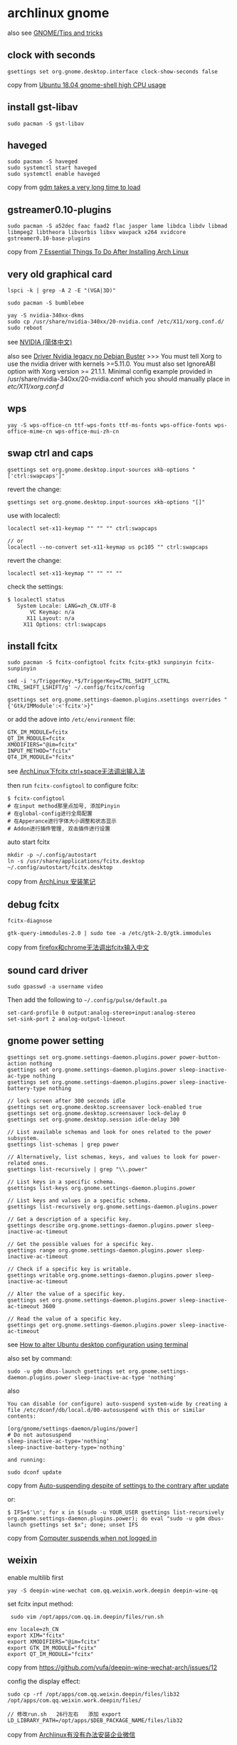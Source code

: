 * archlinux gnome
:PROPERTIES:
:CUSTOM_ID: archlinux-gnome
:END:
also see [[https://wiki.archlinux.org/title/GNOME/Tips_and_tricks][GNOME/Tips and tricks]]

** clock with seconds
:PROPERTIES:
:CUSTOM_ID: clock-with-seconds
:END:
#+begin_src shell
gsettings set org.gnome.desktop.interface clock-show-seconds false
#+end_src

copy from [[https://askubuntu.com/questions/1036441/ubuntu-18-04-gnome-shell-high-cpu-usage][Ubuntu 18.04 gnome-shell high CPU usage]]

** install gst-libav
:PROPERTIES:
:CUSTOM_ID: install-gst-libav
:END:
#+begin_src shell
sudo pacman -S gst-libav
#+end_src

** haveged
:PROPERTIES:
:CUSTOM_ID: haveged
:END:
#+begin_src shell
sudo pacman -S haveged
sudo systemctl start haveged
sudo systemctl enable haveged
#+end_src

copy from [[https://bbs.archlinux.org/viewtopic.php?id=250490][gdm takes a very long time to load]]

** gstreamer0.10-plugins
:PROPERTIES:
:CUSTOM_ID: gstreamer0.10-plugins
:END:
#+begin_src shell
sudo pacman -S a52dec faac faad2 flac jasper lame libdca libdv libmad libmpeg2 libtheora libvorbis libxv wavpack x264 xvidcore gstreamer0.10-base-plugins
#+end_src

copy from [[https://itsfoss.com/things-to-do-after-installing-arch-linux/][7 Essential Things To Do After Installing Arch Linux]]

** very old graphical card
:PROPERTIES:
:CUSTOM_ID: very-old-graphical-card
:END:
#+begin_src shell
lspci -k | grep -A 2 -E "(VGA|3D)"

sudo pacman -S bumblebee

yay -S nvidia-340xx-dkms
sudo cp /usr/share/nvidia-340xx/20-nvidia.conf /etc/X11/xorg.conf.d/
sudo reboot
#+end_src

see
[[https://wiki.archlinux.org/title/NVIDIA_(%E7%AE%80%E4%BD%93%E4%B8%AD%E6%96%87)][NVIDIA
(简体中文)]]

also see
[[https://linuxdicasesuporte.blogspot.com/2020/03/driver-nvidia-legacy-no-debian-buster.html][Driver
Nvidia legacy no Debian Buster]] >>> You must tell Xorg to use the
nvidia driver with kernels >=5.11.0. You must also set IgnoreABI option
with Xorg version >= 21.1.1. Minimal config example provided in
/usr/share/nvidia-340xx/20-nvidia.conf which you should manually place
in /etc/X11/xorg.conf.d/

** wps
:PROPERTIES:
:CUSTOM_ID: wps
:END:
#+begin_src shell
yay -S wps-office-cn ttf-wps-fonts ttf-ms-fonts wps-office-fonts wps-office-mime-cn wps-office-mui-zh-cn
#+end_src

** swap ctrl and caps
:PROPERTIES:
:CUSTOM_ID: swap-ctrl-and-caps
:END:
#+begin_src shell
gsettings set org.gnome.desktop.input-sources xkb-options "['ctrl:swapcaps']"
#+end_src

revert the change:

#+begin_src shell
gsettings set org.gnome.desktop.input-sources xkb-options "[]"
#+end_src

use with localectl:

#+begin_src shell
localectl set-x11-keymap "" "" "" ctrl:swapcaps

// or
localectl --no-convert set-x11-keymap us pc105 "" ctrl:swapcaps
#+end_src

revert the change:

#+begin_src shell
localectl set-x11-keymap "" "" "" ""
#+end_src

check the settings:

#+begin_src shell
$ localectl status
   System Locale: LANG=zh_CN.UTF-8
       VC Keymap: n/a
      X11 Layout: n/a
     X11 Options: ctrl:swapcaps
#+end_src

** install fcitx
:PROPERTIES:
:CUSTOM_ID: install-fcitx
:END:
#+begin_src shell
sudo pacman -S fcitx-configtool fcitx fcitx-gtk3 sunpinyin fcitx-sunpinyin

sed -i 's/TriggerKey.*$/TriggerKey=CTRL_SHIFT_LCTRL CTRL_SHIFT_LSHIFT/g' ~/.config/fcitx/config

gsettings set org.gnome.settings-daemon.plugins.xsettings overrides "{'Gtk/IMModule':<'fcitx'>}"
#+end_src

or add the adove into =/etc/environment= file:

#+begin_src shell
GTK_IM_MODULE=fcitx
QT_IM_MODULE=fcitx
XMODIFIERS="@im=fcitx"
INPUT_METHOD="fcitx"
QT4_IM_MODULE="fcitx"
#+end_src

see [[https://its201.com/article/r8l8q8/73431256][ArchLinux下fcitx
ctrl+space无法调出输入法]]

then run =fcitx-configtool= to configure fcitx:

#+begin_src shell
$ fcitx-configtool
# 在input method那里点加号, 添加Pinyin
# 在global-config进行全局配置
# 在Apperance进行字体大小调整和状态显示
# Addon进行插件管理, 双击插件进行设置
#+end_src

auto start fcitx

#+begin_src shell
mkdir -p ~/.config/autostart
ln -s /usr/share/applications/fcitx.desktop ~/.config/autostart/fcitx.desktop
#+end_src

copy from [[https://kodango.com/install-archlinux-notes][ArchLinux
安装笔记]]

** debug fcitx
:PROPERTIES:
:CUSTOM_ID: debug-fcitx
:END:
#+begin_src shell
fcitx-diagnose

gtk-query-immodules-2.0 | sudo tee -a /etc/gtk-2.0/gtk.immodules
#+end_src

copy from
[[https://groups.google.com/g/archlinux-cn/c/nQUuGCDwL64][firefox和chrome无法调出fcitx输入中文]]

** sound card driver
:PROPERTIES:
:CUSTOM_ID: sound-card-driver
:END:
#+begin_src shell
sudo gpasswd -a username video
#+end_src

Then add the following to =~/.config/pulse/default.pa=

#+begin_example
set-card-profile 0 output:analog-stereo+input:analog-stereo
set-sink-port 2 analog-output-lineout
#+end_example

** gnome power setting
:PROPERTIES:
:CUSTOM_ID: gnome-power-setting
:END:
#+begin_src shell
gsettings set org.gnome.settings-daemon.plugins.power power-button-action nothing
gsettings set org.gnome.settings-daemon.plugins.power sleep-inactive-ac-type nothing
gsettings set org.gnome.settings-daemon.plugins.power sleep-inactive-battery-type nothing

// lock screen after 300 seconds idle
gsettings set org.gnome.desktop.screensaver lock-enabled true
gsettings set org.gnome.desktop.screensaver lock-delay 0
gsettings set org.gnome.desktop.session idle-delay 300

// List available schemas and look for ones related to the power subsystem.
gsettings list-schemas | grep power

// Alternatively, list schemas, keys, and values to look for power-related ones.
gsettings list-recursively | grep "\\.power"

// List keys in a specific schema.
gsettings list-keys org.gnome.settings-daemon.plugins.power

// List keys and values in a specific schema.
gsettings list-recursively org.gnome.settings-daemon.plugins.power

// Get a description of a specific key.
gsettings describe org.gnome.settings-daemon.plugins.power sleep-inactive-ac-timeout

// Get the possible values for a specific key.
gsettings range org.gnome.settings-daemon.plugins.power sleep-inactive-ac-timeout

// Check if a specific key is writable.
gsettings writable org.gnome.settings-daemon.plugins.power sleep-inactive-ac-timeout

// Alter the value of a specific key.
gsettings set org.gnome.settings-daemon.plugins.power sleep-inactive-ac-timeout 3600

// Read the value of a specific key.
gsettings get org.gnome.settings-daemon.plugins.power sleep-inactive-ac-timeout
#+end_src

see
[[https://sleeplessbeastie.eu/2020/08/19/how-to-alter-ubuntu-desktop-configuration-using-terminal/][How
to alter Ubuntu desktop configuration using terminal]]

also set by command:

#+begin_src shell
sudo -u gdm dbus-launch gsettings set org.gnome.settings-daemon.plugins.power sleep-inactive-ac-type 'nothing'
#+end_src

also

#+begin_src shell
You can disable (or configure) auto-suspend system-wide by creating a file /etc/dconf/db/local.d/00-autosuspend with this or similar contents:

[org/gnome/settings-daemon/plugins/power]
# Do not autosuspend
sleep-inactive-ac-type='nothing'
sleep-inactive-battery-type='nothing'

and running:

sudo dconf update
#+end_src

copy from
[[https://bbs.archlinux.org/viewtopic.php?id=236180][Auto-suspending
despite of settings to the contrary after update]]

or:

#+begin_src shell
$ IFS=$'\n'; for x in $(sudo -u YOUR_USER gsettings list-recursively org.gnome.settings-daemon.plugins.power); do eval "sudo -u gdm dbus-launch gsettings set $x"; done; unset IFS
#+end_src

copy from
[[https://superuser.com/questions/1309219/computer-suspends-when-not-logged-in][Computer
suspends when not logged in]]

** weixin
:PROPERTIES:
:CUSTOM_ID: weixin
:END:
enable multilib first

#+begin_src shell
yay -S deepin-wine-wechat com.qq.weixin.work.deepin deepin-wine-qq
#+end_src

set fcitx input method:

#+begin_src shell
 sudo vim /opt/apps/com.qq.im.deepin/files/run.sh

env locale=zh_CN
export XIM="fcitx"
export XMODIFIERS="@im=fcitx"
export GTK_IM_MODULE="fcitx"
export QT_IM_MODULE="fcitx"
#+end_src

copy from https://github.com/vufa/deepin-wine-wechat-arch/issues/12

config the display effect:

#+begin_src shell
sudo cp -rf /opt/apps/com.qq.weixin.deepin/files/lib32 /opt/apps/com.qq.weixin.work.deepin/files/

// 修改run.sh   26行左右   添加 export LD_LIBRARY_PATH=/opt/apps/$DEB_PACKAGE_NAME/files/lib32
#+end_src

copy from
[[https://bbs.archlinuxcn.org/viewtopic.php?id=12056][Archlinux有没有办法安装企业微信]]

** fcitx5 can not handle ctrl swapcaps
:PROPERTIES:
:CUSTOM_ID: fcitx5-can-not-handle-ctrl-swapcaps
:END:
With fcitx5 chinese input method, ctrl and caps both act as caps. Switch
back to fcitx.

** translations for nemo
:PROPERTIES:
:CUSTOM_ID: translations-for-nemo
:END:
#+begin_src shell
yay -S cinnamon-translations
#+end_src

** install vulkan
:PROPERTIES:
:CUSTOM_ID: install-vulkan
:END:
check the video card brand:

#+begin_src shell
lspci -vnn | grep VGA -A 12

// or use this:
sudo lshw -C display

// check the video card driver:
sudo lshw -c video | grep configuration

// get driver info
modinfo i915

// get the hardware speedup
glxinfo | grep OpenGL
#+end_src

copy from
[[https://www.ancii.com/aqmpx33bj/][Linux中如何查看显卡硬件信息]]

** install vulkan
:PROPERTIES:
:CUSTOM_ID: install-vulkan-1
:END:
Intel:

#+begin_src shell
sudo pacman -S vulkan-intel vulkan-icd-loader
#+end_src

NVIDIA:

#+begin_src shell
sudo pacman -S nvidia-utils vulkan-icd-loader
#+end_src

AMD:

#+begin_src shell
sudo pacman -S amdvlk vulkan-icd-loader
#+end_src

copy from [[https://wiki.archlinux.org/title/Vulkan][Vulkan]]

** instant message software
:PROPERTIES:
:CUSTOM_ID: instant-message-software
:END:
yay use http_proxy and https_proxy environment variable

#+begin_src shell
yay -S slack-desktop zulip-desktop-bin skypeforlinux-stable-bin
#+end_src

** stop skype auto start
:PROPERTIES:
:CUSTOM_ID: stop-skype-auto-start
:END:
#+begin_src shell
cat ~/.config/autostart/skypeforlinux.desktop
[Desktop Entry]
Name=Skype for Linux
Comment=Skype Internet Telephony
Exec=/usr/bin/skypeforlinux
Icon=skypeforlinux
Terminal=false
Type=Application
StartupNotify=false
X-GNOME-Autostart-enabled=true%

mv ~/.config/autostart/skypeforlinux.desktop ~/.config/autostart/skypeforlinux.desktop.bak
#+end_src

** pdf reader
:PROPERTIES:
:CUSTOM_ID: pdf-reader
:END:
#+begin_src shell
yay -S foxitreader
#+end_src

** calibre
:PROPERTIES:
:CUSTOM_ID: calibre
:END:
#+begin_src shell
sudo pacman -S calibre
#+end_src

** aliyunpan
:PROPERTIES:
:CUSTOM_ID: aliyunpan
:END:
#+begin_src shell
yay -S pyinstaller aliyunpan-cli-bin
#+end_src

** switch to iwd
:PROPERTIES:
:CUSTOM_ID: switch-to-iwd
:END:
see [[https://bbs.archlinux.org/viewtopic.php?id=246942][wpa_supplicant
shutdown job never ends, need force power down]] >>> While the original
issue was not solved, I marked this thread as solved: I switched from
wpa_supplicant to iwd and the problem is gone now. My laptop shuts down
almost immediately now and my Wifi is working very good all the time!

connect to wifi device:

#+begin_src shell
sudo pacman -S iwd
sudo systemctl enable --now iwd
sudo systemctl start iwd

iwctl adapter list
iwctl device list

// get the list of the available connections
iwctl station wlan0 get-networks
// To verify the connection is now active
iwctl station wlan0 show

// disconnecting from a network
iwctl station wlan0 disconnect

// Obtaining a list of the known connections
iwctl known-networks list

// To make the service forget about the “arda” network
iwctl known-networks arda forget

iwctl --passphrase passphrase station <device> connect SSID
// or
iwctl --passphrase <passphrase> station <device> connect-hidden <ssid>
#+end_src

static the ip address:

#+begin_src shell
/var/lib/iwd/spaceship.psk
[IPv4]
Address=192.168.1.80
Netmask=255.255.255.0
Gateway=192.168.1.1
Broadcast=192.168.1.255
DNS=192.168.1.253

[Settings]
AutoConnect=true
#+end_src

use systemd-resolved

#+begin_src shell
sudo vim /etc/iwd/main.conf
-------------------------------
[Network]
NameResolvingService=systemd
EnableIPv6=true

[General]
use_default_interface=true
EnableNetworkConfiguration=true
route_priority_offset=100

[Scan]
DisablePeriodicScan=true
#+end_src

see [[https://unix.stackexchange.com/questions/664646/connecting-to-a-hidden-wi-fi-network-arch-linux][Connecting to a hidden Wi-Fi network Arch Linux]]
also see [[https://insanity.industries/post/simple-wifi/][simple wifi setup with iwd and networkd]]
also see [[https://wiki.archlinux.org/title/Iwd_(%E7%AE%80%E4%BD%93%E4%B8%AD%E6%96%87)][iwd (简体中文)]]
also see [[https://linuxconfig.org/how-to-manage-wireless-connections-using-iwd-on-linux][How to manage wireless connections using iwd on Linux]]
also see [[https://www.rdeeson.com/weblog/180/switching-from-netctl-to-networkd-with-iwd][Switching from netctl to networkd with iwd]]
also see [[https://wiki.archlinux.org/title/Iwd][iwd]]

** gthumb
:PROPERTIES:
:CUSTOM_ID: gthumb
:END:
#+begin_src shell
sudo pacman -S gthumb
#+end_src

** bluetooth
:PROPERTIES:
:CUSTOM_ID: bluetooth
:END:
#+begin_src shell
sudo pacman -S bluez bluez-utils bluez-tools
sudo systemctl enable --now bluetooth.service

rfkill block bluetooth
rfkill unblock bluetooth

bluetoothctl
> help
> power on
> devices
> scan on
> pair $MAC
> connect $MAC

vim /etc/bluetooth/main.conf
AutoEnable=true
#+end_src

copy from [[https://wiki.archlinux.org/title/bluetooth][bluetooth]]

** music
:PROPERTIES:
:CUSTOM_ID: music
:END:
#+begin_src shell
sudo pacman -S netease-cloud-music moc
yay -S qqmusic-bin
#+end_src

** baidunetdisk-electron
:PROPERTIES:
:CUSTOM_ID: baidunetdisk-electron
:END:
#+begin_src shell
yay -S baidunetdisk-electron
#+end_src

** disable sound
:PROPERTIES:
:CUSTOM_ID: disable-sound
:END:
#+begin_src shell
sudo -u gdm dbus-launch gsettings set org.gnome.desktop.sound event-sounds 'false'
#+end_src

copy from [[https://wiki.archlinux.org/title/GDM][GDM]]

** authy
:PROPERTIES:
:CUSTOM_ID: authy
:END:
#+begin_src shell
sudo pacman -S authy
#+end_src

** video download helper
:PROPERTIES:
:CUSTOM_ID: video-download-helper
:END:
#+begin_src shell
sudo pacman -S vdhcoapp
#+end_src

** fix Authentication is required to create a color managed device
:PROPERTIES:
:CUSTOM_ID: fix-authentication-is-required-to-create-a-color-managed-device
:END:
#+begin_src shell
sudo groupadd vnc
sudo usermod -aG vnc $USER

sudo vim /etc/polkit-1/rules.d/gnome-vnc.rules
---------------------------
   polkit.addRule(function(action, subject) {
      if ((action.id == "org.freedesktop.color-manager.create-device" ||
           action.id == "org.freedesktop.color-manager.create-profile" ||
           action.id == "org.freedesktop.color-manager.delete-device" ||
           action.id == "org.freedesktop.color-manager.delete-profile" ||
           action.id == "org.freedesktop.color-manager.modify-device" ||
           action.id == "org.freedesktop.color-manager.modify-profile") &&
          subject.isInGroup("vnc")) {
         return polkit.Result.YES;
      }
   });


sudo systemctl restart vncserver@:1.service
#+end_src

copy from
[[https://wiki.archlinux.org/title/TigerVNC_(%E7%AE%80%E4%BD%93%E4%B8%AD%E6%96%87)][启动
GNOME 3 时显示 "Authentication is required to create a color managed
device" 对话框]]

** launch application in remote desktop via ssh
:PROPERTIES:
:CUSTOM_ID: launch-application-in-remote-desktop-via-ssh
:END:
#+begin_src shell
export DISPLAY=:0
gedit
#+end_src

copy from
[[https://stackoverflow.com/questions/3664112/start-gnome-application-from-ssh-shell][Start
Gnome-Application from SSH-Shell]]

The vnc desktop is :1 , so the command can be changed to:

#+begin_src shell
export DISPLAY=:1
gedit
#+end_src

** feishu
:PROPERTIES:
:CUSTOM_ID: feishu
:END:
#+begin_src shell
sudo pacman -S feishu-bin
#+end_src

** nixnote2
:PROPERTIES:
:CUSTOM_ID: nixnote2
:END:
#+begin_src shell
sudo pacman -S nixnote2
#+end_src

copy from
[[https://www.cnblogs.com/mc-r/p/13762982.html][Archlinux安装印象笔记]]

** ynote-desktop-bin
:PROPERTIES:
:CUSTOM_ID: ynote-desktop-bin
:END:
#+begin_src shell
yay -S ynote-desktop-bin
#+end_src

** enable or disable gnome desktop
:PROPERTIES:
:CUSTOM_ID: enable-or-disable-gnome-desktop
:END:
#+begin_src shell
sudo systemctl enable gdm

sudo systemctl disable gdm
#+end_src

** remove extra game
:PROPERTIES:
:CUSTOM_ID: remove-extra-game
:END:
#+begin_src shell
// remove game
sudo  pacman -Rscn gnome-mahjongg gnome-sudoku lightsoff tali swell-foop gnome-nibbles four-in-a-row gnome-tetravex five-or-more gnome-klotski iagno gnome-chess quadrapassel gnome-mines gnome-robots aisleriot
// remove totem
sudo pacman -Rscn totem
sudo pacman -S gnome-mplayer wqy-microhei adobe-source-code-pro-fonts
#+end_src

copy from [[https://codeantenna.com/a/am4Pu4orQP][Arch安装参考]]

** font
:PROPERTIES:
:CUSTOM_ID: font
:END:
#+begin_src shell
// terminus-font terminal font
sudo pacman -S ttf-inconsolata nerd-fonts-droid-sans-mono terminus-font
yay -S fonts-droid-fallback ttf-symbola ttf-tahoma
#+end_src

** install fonts
:PROPERTIES:
:CUSTOM_ID: install-fonts
:END:
install ttf-dejavu and ttf-droid

#+begin_src shell
sudo pacman -S ttf-dejavu ttf-droid
git clone https://github.com/gasharper/linux-fonts
cd linux-fonts
sudo sh install.sh
#+end_src

the code in =install.sh= :

#+begin_src shell
#!/bin/sh
sudo mkdir /usr/share/fonts/linux_fonts
sudo cp ./*.ttf /usr/share/fonts/linux_fonts
sudo cp ./*.ttc /usr/share/fonts/linux_fonts
cd /usr/share/fonts/linux_fonts
sudo mkfontscale
sudo mkfontdir
sudo fc-cache
sudo chmod 644 /usr/share/fonts/linux_fonts/*
#+end_src

check the font:

#+begin_src shell
fc-list :lang=zh-cn | sort
#+end_src

** scrot
:PROPERTIES:
:CUSTOM_ID: scrot
:END:
#+begin_src shell
sudo pacman -S scrot
#+end_src

copy from
[[https://wiki.archlinux.org/title/Taking_a_screenshot_(%E7%AE%80%E4%BD%93%E4%B8%AD%E6%96%87)][Taking
a screenshot (简体中文)]]

** iw

#+begin_src sh
sudo pacman -S iw
#+end_src